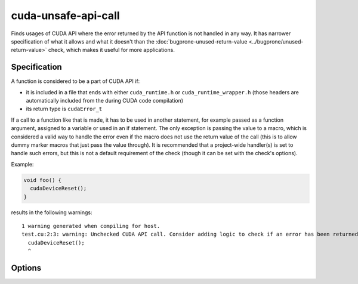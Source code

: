 .. title:: clang-tidy - cuda-unsafe-api-call

cuda-unsafe-api-call
====================

Finds usages of CUDA API where the error returned by the API function is not
handled in any way. It has narrower specification of what it allows and what it
doesn't than the
:doc:`bugprone-unused-return-value <../bugprone/unused-return-value>`
check, which makes it useful for more applications.

Specification
-------------

A function is considered to be a part of CUDA API if:

- it is included in a file that ends with either ``cuda_runtime.h`` or
  ``cuda_runtime_wrapper.h`` (those headers are automatically included from the
  during CUDA code compilation)

- its return type is ``cudaError_t``

If a call to a function like that is made, it has to be used in another
statement, for example passed as a function argument, assigned to a variable or
used in an if statement. The only exception is passing the value to a macro,
which is considered a valid way to handle the error even if the macro does not
use the return value of the call (this is to allow dummy marker macros that
just pass the value through). It is recommended that a project-wide handler(s)
is set to handle such errors, but this is not a default requirement of the check
(though it can be set with the check's options).

Example:

.. code-block:: c++

  void foo() {
    cudaDeviceReset();
  }

results in the following warnings::

    1 warning generated when compiling for host.
    test.cu:2:3: warning: Unchecked CUDA API call. Consider adding logic to check if an error has been returned or specify the error handler for this project. [cuda-unsafe-api-call]
      cudaDeviceReset();
      ^

Options
-------

.. option:: HandlerName

    The name of the function or macro that should be used in fix it hints to
    handle the return value of an API call.

.. option:: AcceptedHandlers

    The list of handler functions or macros that are allowed for the specific
    project. If specified, the only valid way to handle the error returned
    by a CUDA API call is to pass it as one of the arguments to said handlers.
    If the HandlerName option is also specified then it will be implicitly
    added as one of the accepted handlers.
